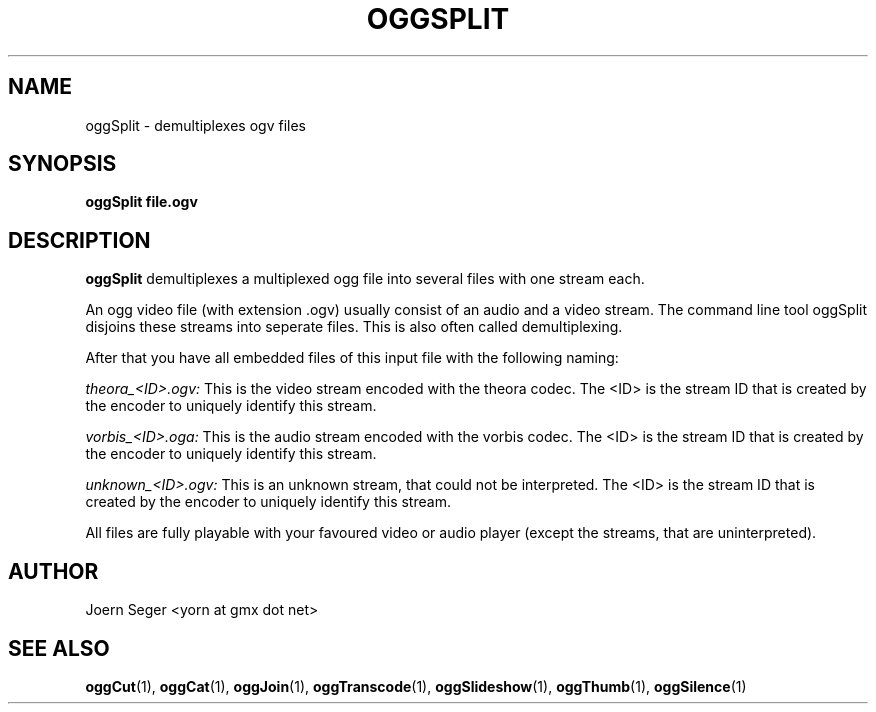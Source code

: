 .TH OGGSPLIT 1 "JAN 2010" Linux "User Manuals"
.SH NAME
oggSplit \- demultiplexes ogv files 
.SH SYNOPSIS
.B oggSplit file.ogv 
.SH DESCRIPTION
.B oggSplit
demultiplexes a multiplexed ogg file into several files with one stream each. 
 
An ogg video file (with extension .ogv) usually consist of an audio and a video stream. The command line tool oggSplit disjoins these streams into seperate files. This is also often called demultiplexing.

After that you have all embedded files of this input file with the following naming:

.I theora_<ID>.ogv:
This is the video stream encoded with the theora codec. The <ID> is the stream ID that is created by the encoder to uniquely identify this stream.

.I vorbis_<ID>.oga:
This is the audio stream encoded with the vorbis codec. The <ID> is the stream ID that is created by the encoder to uniquely identify this stream.

.I unknown_<ID>.ogv:
This is an unknown stream, that could not be interpreted. The <ID> is the stream ID that is created by the encoder to uniquely identify this stream.

All files are fully playable with your favoured video or audio player (except the streams, that are uninterpreted). 

.SH AUTHOR
Joern Seger <yorn at gmx dot net>

.SH "SEE ALSO"
.BR oggCut (1),
.BR oggCat (1),
.BR oggJoin (1),
.BR oggTranscode (1),
.BR oggSlideshow (1),
.BR oggThumb (1),
.BR oggSilence (1)
